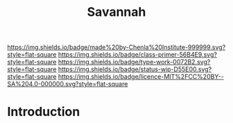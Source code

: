 #   -*- mode: org; fill-column: 60 -*-

#+TITLE: Savannah
#+STARTUP: showall
#+TOC: headlines 4
#+PROPERTY: filename
:PROPERTIES:
:CUSTOM_ID: 
:Name:      /home/deerpig/proj/chenla/manifesto/manifesto-savannah.org
:Created:   2017-10-17T19:07@Prek Leap (11.642600N-104.919210W)
:ID:        affde5b7-6751-4d6d-8393-6acc00b97a17
:VER:       561514140.276306520
:GEO:       48P-491193-1287029-15
:BXID:      proj:IRW3-7212
:Class:     primer
:Type:      work
:Status:    wip
:Licence:   MIT/CC BY-SA 4.0
:END:

[[https://img.shields.io/badge/made%20by-Chenla%20Institute-999999.svg?style=flat-square]] 
[[https://img.shields.io/badge/class-primer-56B4E9.svg?style=flat-square]]
[[https://img.shields.io/badge/type-work-0072B2.svg?style=flat-square]]
[[https://img.shields.io/badge/status-wip-D55E00.svg?style=flat-square]]
[[https://img.shields.io/badge/licence-MIT%2FCC%20BY--SA%204.0-000000.svg?style=flat-square]]


* Introduction

